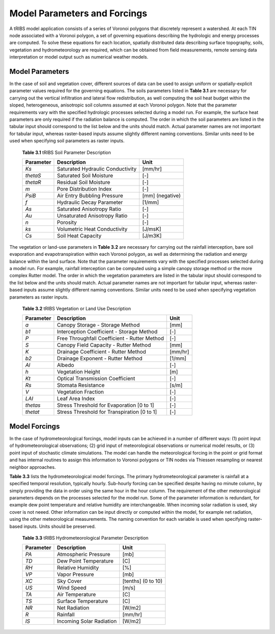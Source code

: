 Model Parameters and Forcings
==============================

A tRIBS model application consists of a series of Voronoi polygons that discretely represent a watershed. At each TIN node associated with a Voronoi polygon, a set of governing equations describing the hydrologic and energy processes are computed. To solve these equations for each location, spatially distributed data describing surface topography, soils, vegetation and hydrometeorology are required, which can be obtained from field measurements, remote sensing data interpretation or model output such as numerical weather models. 

Model Parameters
------------------

In the case of soil and vegetation cover, different sources of data can be used to assign uniform or spatially-explicit parameter values required for the governing equations. The soils parameters listed in **Table 3.1** are necessary for carrying out the vertical infiltration and lateral flow redistribution, as well computing the soil heat budget within the sloped, heterogeneous, anisotropic soil columns assumed at each Voronoi polygon. Note that the parameter requirements vary with the specified hydrologic processes selected during a model run. For example, the surface heat parameters are only required if the radiation balance is computed. The order in which the soil parameters are listed in the tabular input should correspond to the list below and the units should match. Actual parameter names are not important for tabular input, whereas raster-based inputs assume slightly different naming conventions. Similar units need to be used when specifying soil parameters as raster inputs. 

        **Table 3.1** tRIBS Soil Parameter Description

        .. tabularcolumns:: |c|c|c|

        +--------------------+-----------------------------------------------+--------------------+
        |  **Parameter**     |  **Description**                              |  **Unit**          |
        +--------------------+-----------------------------------------------+--------------------+
        |  *Ks*              |  Saturated Hydraulic Conductivity             |  [mm/hr]           |
        +--------------------+-----------------------------------------------+--------------------+
        |  *thetaS*          |  Saturated Soil Moisture                      |  [-]               |
        +--------------------+-----------------------------------------------+--------------------+
        |  *thetaR*          |  Residual Soil Moisture                       |  [-]               |
        +--------------------+-----------------------------------------------+--------------------+
        |  *m*               |  Pore Distribution Index                      |  [-]               |
        +--------------------+-----------------------------------------------+--------------------+
        |  *PsiB*            |  Air Entry Bubbling Pressure                  |  [mm] (negative)   |
        +--------------------+-----------------------------------------------+--------------------+
        |  *f*               |  Hydraulic Decay Parameter                    |  [1/mm]            |
        +--------------------+-----------------------------------------------+--------------------+
        |  *As*              |  Saturated Anisotropy Ratio                   |  [-]               |
        +--------------------+-----------------------------------------------+--------------------+
        |  *Au*              |  Unsaturated Anisotropy Ratio                 |  [-]               |
        +--------------------+-----------------------------------------------+--------------------+
        |  *n*               |  Porosity                                     |  [-]               |
        +--------------------+-----------------------------------------------+--------------------+
        |  *ks*              |  Volumetric Heat Conductivity                 |  [J/msK]           |
        +--------------------+-----------------------------------------------+--------------------+
        |  *Cs*              |  Soil Heat Capacity                           |  [J/m3K]           |
        +--------------------+-----------------------------------------------+--------------------+

The vegetation or land-use parameters in **Table 3.2** are necessary for carrying out the rainfall interception, bare soil evaporation and evapotranspiration within each Voronoi polygon, as well as determining the radiation and energy balance within the land surface. Note that the parameter requirements vary with the specified processes selected during a model run. For example, rainfall interception can be computed using a simple canopy storage method or the more complex Rutter model. The order in which the vegetation parameters are listed in the tabular input should correspond to the list below and the units should match. Actual parameter names are not important for tabular input, whereas raster-based inputs assume slightly different naming conventions. Similar units need to be used when specifying vegetation parameters as raster inputs. 

        **Table 3.2** tRIBS Vegetation or Land Use Description

        .. tabularcolumns:: |c|c|c|

        +--------------------+-----------------------------------------------+--------------------+
        |  **Parameter**     |  **Description**                              |  **Unit**          |
        +--------------------+-----------------------------------------------+--------------------+
        |  *a*               |  Canopy Storage - Storage Method              |  [mm]              |
        +--------------------+-----------------------------------------------+--------------------+
        |  *b1*              |  Interception Coefficient - Storage Method    |  [-]               |
        +--------------------+-----------------------------------------------+--------------------+
        |  *P*               |  Free Throughfall Coefficient - Rutter Method |  [-]               |
        +--------------------+-----------------------------------------------+--------------------+
        |  *S*               |  Canopy Field Capacity - Rutter Method        |  [mm]              |
        +--------------------+-----------------------------------------------+--------------------+
        |  *K*               |  Drainage Coefficient - Rutter Method         |  [mm/hr]           |
        +--------------------+-----------------------------------------------+--------------------+
        |  *b2*              |  Drainage Exponent - Rutter Method            |  [1/mm]            |
        +--------------------+-----------------------------------------------+--------------------+
        |  *Al*              |  Albedo                                       |  [-]               |
        +--------------------+-----------------------------------------------+--------------------+
        |  *h*               |  Vegetation Height                            |  [m]               |
        +--------------------+-----------------------------------------------+--------------------+
        |  *Kt*              |  Optical Transmission Coefficient             |  [-]               |
        +--------------------+-----------------------------------------------+--------------------+
        |  *Rs*              |  Stomata Resistance                           |  [s/m]             |
        +--------------------+-----------------------------------------------+--------------------+
        |  *V*               |  Vegetation Fraction                          |  [-]               |
        +--------------------+-----------------------------------------------+--------------------+
        |  *LAI*             |  Leaf Area Index                              |  [-]               |
        +--------------------+-----------------------------------------------+--------------------+
        |  *thetas*          |   Stress Threshold for Evaporation [0 to 1]   |  [-]               |
        +--------------------+-----------------------------------------------+--------------------+
        |  *thetat*          |   Stress Threshold for Transpiration [0 to 1] |  [-]               |
        +--------------------+-----------------------------------------------+--------------------+


Model Forcings
----------------

In the case of hydrometeorological forcings, model inputs can be achieved in a number of different ways: (1) point input of hydrometeorological observations; (2) grid input of meteorological observations or numerical model results, or (3) point input of stochastic climate simulations. The model can handle the meteorological forcing in the point or grid format and has internal routines to assign this information to Voronoi polygons or TIN nodes via Thiessen resampling or nearest neighbor approaches.

**Table 3.3** lists the hydrometeorological model forcings. The primary hydrometeorological parameter is rainfall at a specified temporal resolution, typically hourly. Sub-hourly forcing can be specified despite having no minute column, by simply providing the data in order using the same hour in the hour column. The requirement of the other meteorological parameters depends on the processes selected for the model run. Some of the parameter information is redundant, for example dew point temperature and relative humidity are interchangeable. When incoming solar radiation is used, sky cover is not neeed. Other information can be input directly or computed within the model, for example net radiation, using the other meteorological measurements. The naming convention for each variable is used when specifying raster-based inputs. Units should be preserved. 

        **Table 3.3** tRIBS Hydrometeorological Parameter Description

        .. tabularcolumns:: |c|c|c|

        +--------------------+-----------------------------------------------+--------------------+
        |  **Parameter**     |  **Description**                              |  **Unit**          |
        +--------------------+-----------------------------------------------+--------------------+
        |  *PA*              |  Atmospheric Pressure                         |  [mb]              |
        +--------------------+-----------------------------------------------+--------------------+
        |  *TD*              |  Dew Point Temperature                        |  [C]               |
        +--------------------+-----------------------------------------------+--------------------+
        |  *RH*              |  Relative Humidity                            |  [%]               |
        +--------------------+-----------------------------------------------+--------------------+
        |  *VP*              |  Vapor Pressure                               |  [mb]              |
        +--------------------+-----------------------------------------------+--------------------+
        |  *XC*              |  Sky Cover                                    |  [tenths] (0 to 10)|
        +--------------------+-----------------------------------------------+--------------------+
        |  *US*              |  Wind Speed                                   |  [m/s]             |
        +--------------------+-----------------------------------------------+--------------------+
        |  *TA*              |  Air Temperature                              |  [C]               |
        +--------------------+-----------------------------------------------+--------------------+
        |  *TS*              |  Surface Temperature                          |  [C]               |
        +--------------------+-----------------------------------------------+--------------------+
        |  *NR*              |  Net Radiation                                |  [W/m2]            |
        +--------------------+-----------------------------------------------+--------------------+
        |  *R*               |  Rainfall                                     |  [mm/hr]           |
        +--------------------+-----------------------------------------------+--------------------+
        |  *IS*              |  Incoming Solar Radiation                     |  [W/m2]            |
        +--------------------+-----------------------------------------------+--------------------+
